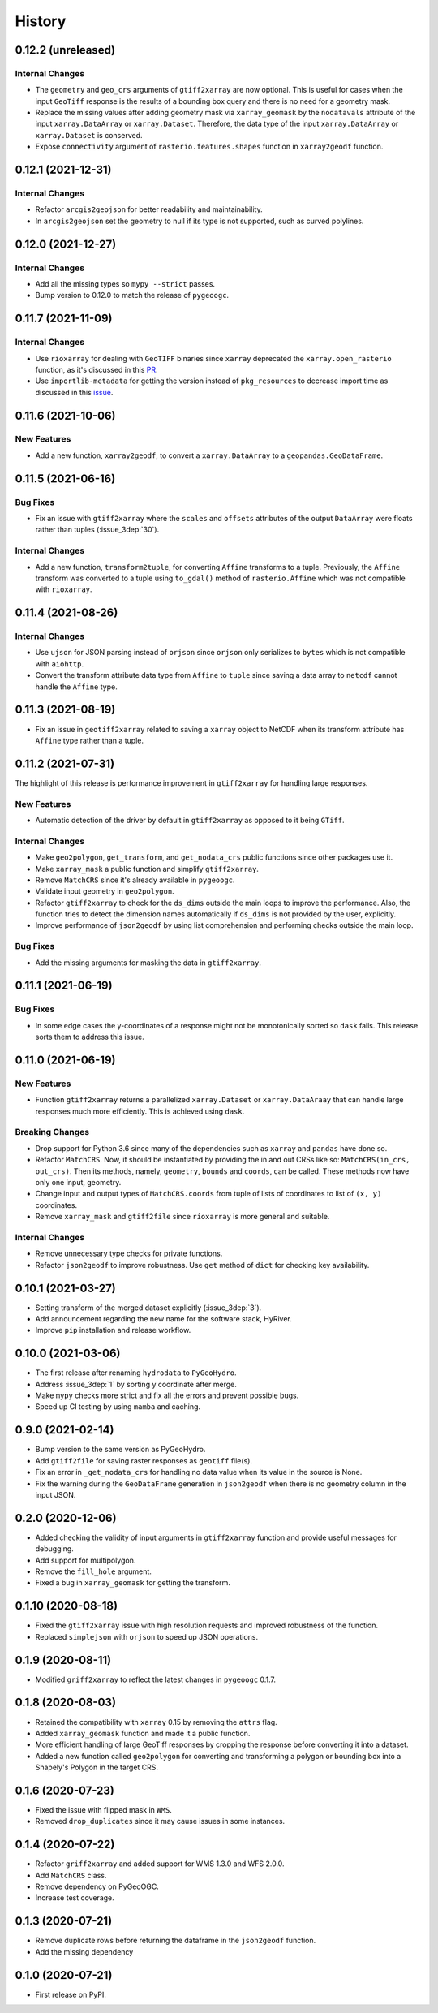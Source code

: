 =======
History
=======

0.12.2 (unreleased)
-------------------

Internal Changes
~~~~~~~~~~~~~~~~
- The ``geometry`` and ``geo_crs`` arguments of ``gtiff2xarray`` are now optional.
  This is useful for cases when the input ``GeoTiff`` response is the results of
  a bounding box query and there is no need for a geometry mask.
- Replace the missing values after adding geometry mask via ``xarray_geomask`` by the
  ``nodatavals`` attribute of the input ``xarray.DataArray`` or ``xarray.Dataset``.
  Therefore, the data type of the input ``xarray.DataArray`` or ``xarray.Dataset``
  is conserved.
- Expose ``connectivity`` argument of ``rasterio.features.shapes`` function in
  ``xarray2geodf`` function.

0.12.1 (2021-12-31)
-------------------

Internal Changes
~~~~~~~~~~~~~~~~
- Refactor ``arcgis2geojson`` for better readability and maintainability.
- In ``arcgis2geojson`` set the geometry to null if its type is not supported,
  such as curved polylines.

0.12.0 (2021-12-27)
-------------------

Internal Changes
~~~~~~~~~~~~~~~~
- Add all the missing types so ``mypy --strict`` passes.
- Bump version to 0.12.0 to match the release of ``pygeoogc``.

0.11.7 (2021-11-09)
-------------------

Internal Changes
~~~~~~~~~~~~~~~~
- Use ``rioxarray`` for dealing with ``GeoTIFF`` binaries since ``xarray``
  deprecated the ``xarray.open_rasterio`` function, as it's discussed
  in this `PR <https://github.com/pydata/xarray/pull/5808>`__.
- Use ``importlib-metadata`` for getting the version instead of ``pkg_resources``
  to decrease import time as discussed in this
  `issue <https://github.com/pydata/xarray/issues/5676>`__.

0.11.6 (2021-10-06)
-------------------

New Features
~~~~~~~~~~~~
- Add a new function, ``xarray2geodf``, to convert a ``xarray.DataArray`` to a
  ``geopandas.GeoDataFrame``.

0.11.5 (2021-06-16)
-------------------

Bug Fixes
~~~~~~~~~
- Fix an issue with ``gtiff2xarray`` where the ``scales`` and ``offsets``
  attributes of the output ``DataArray`` were floats rather than tuples (:issue_3dep:`30`).

Internal Changes
~~~~~~~~~~~~~~~~
- Add a new function, ``transform2tuple``, for converting ``Affine`` transforms to a tuple.
  Previously, the ``Affine`` transform was converted to a tuple using ``to_gdal()`` method
  of ``rasterio.Affine`` which was not compatible with ``rioxarray``.

0.11.4 (2021-08-26)
-------------------

Internal Changes
~~~~~~~~~~~~~~~~
- Use ``ujson`` for JSON parsing instead of ``orjson`` since ``orjson`` only serializes to
  ``bytes`` which is not compatible with ``aiohttp``.
- Convert the transform attribute data type from ``Affine`` to ``tuple`` since saving a data
  array to ``netcdf`` cannot handle the ``Affine`` type.

0.11.3 (2021-08-19)
-------------------

- Fix an issue in ``geotiff2xarray`` related to saving a ``xarray`` object to NetCDF when its
  transform attribute has ``Affine`` type rather than a tuple.

0.11.2 (2021-07-31)
-------------------

The highlight of this release is performance improvement in ``gtiff2xarray`` for
handling large responses.

New Features
~~~~~~~~~~~~
- Automatic detection of the driver by default in ``gtiff2xarray`` as opposed to it being
  ``GTiff``.

Internal Changes
~~~~~~~~~~~~~~~~
- Make ``geo2polygon``, ``get_transform``, and ``get_nodata_crs`` public functions
  since other packages use it.
- Make ``xarray_mask`` a public function and simplify ``gtiff2xarray``.
- Remove ``MatchCRS`` since it's already available in ``pygeoogc``.
- Validate input geometry in ``geo2polygon``.
- Refactor ``gtiff2xarray`` to check for the ``ds_dims`` outside the main loops to
  improve the performance. Also, the function tries to detect the dimension names
  automatically if ``ds_dims`` is not provided by the user, explicitly.
- Improve performance of ``json2geodf`` by using list comprehension and performing
  checks outside the main loop.

Bug Fixes
~~~~~~~~~
- Add the missing arguments for masking the data in ``gtiff2xarray``.

0.11.1 (2021-06-19)
-------------------

Bug Fixes
~~~~~~~~~
- In some edge cases the y-coordinates of a response might not be monotonically sorted so
  ``dask`` fails. This release sorts them to address this issue.

0.11.0 (2021-06-19)
-------------------

New Features
~~~~~~~~~~~~
- Function ``gtiff2xarray`` returns a parallelized ``xarray.Dataset`` or ``xarray.DataAraay``
  that can handle large responses much more efficiently. This is achieved using ``dask``.

Breaking Changes
~~~~~~~~~~~~~~~~
- Drop support for Python 3.6 since many of the dependencies such as ``xarray`` and ``pandas``
  have done so.
- Refactor ``MatchCRS``. Now, it should be instantiated by providing the in and out CRSs like so:
  ``MatchCRS(in_crs, out_crs)``. Then its methods, namely, ``geometry``, ``bounds`` and ``coords``,
  can be called. These methods now have only one input, geometry.
- Change input and output types of ``MatchCRS.coords`` from tuple of lists of coordinates
  to list of ``(x, y)`` coordinates.
- Remove ``xarray_mask`` and ``gtiff2file`` since ``rioxarray`` is more general and suitable.

Internal Changes
~~~~~~~~~~~~~~~~
- Remove unnecessary type checks for private functions.
- Refactor ``json2geodf`` to improve robustness. Use ``get`` method of ``dict`` for checking
  key availability.

0.10.1 (2021-03-27)
-------------------

- Setting transform of the merged dataset explicitly (:issue_3dep:`3`).
- Add announcement regarding the new name for the software stack, HyRiver.
- Improve ``pip`` installation and release workflow.

0.10.0 (2021-03-06)
-------------------

- The first release after renaming ``hydrodata`` to ``PyGeoHydro``.
- Address :issue_3dep:`1` by sorting y coordinate after merge.
- Make ``mypy`` checks more strict and fix all the errors and prevent possible
  bugs.
- Speed up CI testing by using ``mamba`` and caching.

0.9.0 (2021-02-14)
------------------

- Bump version to the same version as PyGeoHydro.
- Add ``gtiff2file`` for saving raster responses as ``geotiff`` file(s).
- Fix an error in ``_get_nodata_crs`` for handling no data value when its value in the source
  is None.
- Fix the warning during the ``GeoDataFrame`` generation in ``json2geodf`` when there is
  no geometry column in the input JSON.

0.2.0 (2020-12-06)
-------------------

- Added checking the validity of input arguments in ``gtiff2xarray`` function and provide
  useful messages for debugging.
- Add support for multipolygon.
- Remove the ``fill_hole`` argument.
- Fixed a bug in ``xarray_geomask`` for getting the transform.

0.1.10 (2020-08-18)
-------------------

- Fixed the ``gtiff2xarray`` issue with high resolution requests and improved robustness
  of the function.
- Replaced ``simplejson`` with ``orjson`` to speed up JSON operations.


0.1.9 (2020-08-11)
------------------

- Modified ``griff2xarray`` to reflect the latest changes in ``pygeoogc`` 0.1.7.

0.1.8 (2020-08-03)
------------------

- Retained the compatibility with ``xarray`` 0.15 by removing the ``attrs`` flag.
- Added ``xarray_geomask`` function and made it a public function.
- More efficient handling of large GeoTiff responses by cropping the response before
  converting it into a dataset.
- Added a new function called ``geo2polygon`` for converting and transforming
  a polygon or bounding box into a Shapely's Polygon in the target CRS.

0.1.6 (2020-07-23)
------------------

- Fixed the issue with flipped mask in ``WMS``.
- Removed ``drop_duplicates`` since it may cause issues in some instances.


0.1.4 (2020-07-22)
------------------

- Refactor ``griff2xarray`` and added support for WMS 1.3.0 and WFS 2.0.0.
- Add ``MatchCRS`` class.
- Remove dependency on PyGeoOGC.
- Increase test coverage.

0.1.3 (2020-07-21)
------------------

- Remove duplicate rows before returning the dataframe in the ``json2geodf`` function.
- Add the missing dependency

0.1.0 (2020-07-21)
------------------

- First release on PyPI.
